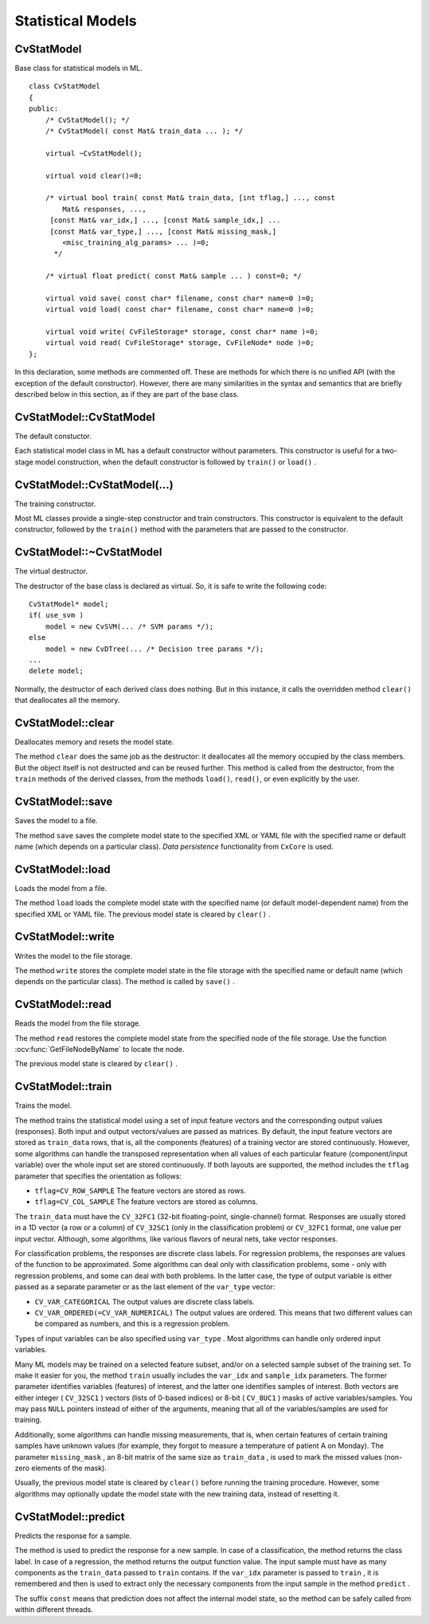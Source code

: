Statistical Models
==================

.. highlight:: cpp

.. index:: CvStatModel

CvStatModel
-----------
.. ocv:class:: CvStatModel

Base class for statistical models in ML. ::

    class CvStatModel
    {
    public:
        /* CvStatModel(); */
        /* CvStatModel( const Mat& train_data ... ); */

        virtual ~CvStatModel();

        virtual void clear()=0;

        /* virtual bool train( const Mat& train_data, [int tflag,] ..., const
            Mat& responses, ...,
         [const Mat& var_idx,] ..., [const Mat& sample_idx,] ...
         [const Mat& var_type,] ..., [const Mat& missing_mask,]
            <misc_training_alg_params> ... )=0;
          */

        /* virtual float predict( const Mat& sample ... ) const=0; */

        virtual void save( const char* filename, const char* name=0 )=0;
        virtual void load( const char* filename, const char* name=0 )=0;

        virtual void write( CvFileStorage* storage, const char* name )=0;
        virtual void read( CvFileStorage* storage, CvFileNode* node )=0;
    };


In this declaration, some methods are commented off. These are methods for which there is no unified API (with the exception of the default constructor). However, there are many similarities in the syntax and semantics that are briefly described below in this section, as if they are part of the base class.

CvStatModel::CvStatModel
------------------------
The default constuctor.

.. ocv:function:: CvStatModel::CvStatModel()

Each statistical model class in ML has a default constructor without parameters. This constructor is useful for a two-stage model construction, when the default constructor is followed by ``train()`` or ``load()`` .

CvStatModel::CvStatModel(...)
-----------------------------
The training constructor.

.. ocv:function:: CvStatModel::CvStatModel( const Mat& train_data ... )

Most ML classes provide a single-step constructor and train constructors. This constructor is equivalent to the default constructor, followed by the ``train()`` method with the parameters that are passed to the constructor.

CvStatModel::~CvStatModel
-------------------------
The virtual destructor.

.. ocv:function:: CvStatModel::~CvStatModel()

The destructor of the base class is declared as virtual. So, it is safe to write the following code: ::

    CvStatModel* model;
    if( use_svm )
        model = new CvSVM(... /* SVM params */);
    else
        model = new CvDTree(... /* Decision tree params */);
    ...
    delete model;


Normally, the destructor of each derived class does nothing. But in this instance, it calls the overridden method ``clear()`` that deallocates all the memory.

CvStatModel::clear
------------------
Deallocates memory and resets the model state.

.. ocv:function:: void CvStatModel::clear()

The method ``clear`` does the same job as the destructor: it deallocates all the memory occupied by the class members. But the object itself is not destructed and can be reused further. This method is called from the destructor, from the ``train`` methods of the derived classes, from the methods ``load()``, ``read()``, or even explicitly by the user.

CvStatModel::save
-----------------
Saves the model to a file.

.. ocv:function:: void CvStatModel::save( const char* filename, const char* name=0 )

The method ``save`` saves the complete model state to the specified XML or YAML file with the specified name or default name (which depends on a particular class). *Data persistence* functionality from ``CxCore`` is used.

CvStatModel::load
-----------------
Loads the model from a file.

.. ocv:function:: void CvStatModel::load( const char* filename, const char* name=0 )

The method ``load`` loads the complete model state with the specified name (or default model-dependent name) from the specified XML or YAML file. The previous model state is cleared by ``clear()`` .


CvStatModel::write
------------------
Writes the model to the file storage.

.. ocv:function:: void CvStatModel::write( CvFileStorage* storage, const char* name )

The method ``write`` stores the complete model state in the file storage with the specified name or default name (which depends on the particular class). The method is called by ``save()`` .


CvStatModel::read
-----------------
Reads the model from the file storage.

.. ocv:function:: void CvStatModel::read( CvFileStorage* storage, CvFileNode* node )

The method ``read`` restores the complete model state from the specified node of the file storage. Use the function
:ocv:func:`GetFileNodeByName` to locate the node.

The previous model state is cleared by ``clear()`` .

CvStatModel::train
------------------
Trains the model.

.. ocv:function:: bool CvStatModel::train( const Mat& train_data, [int tflag,] ..., const Mat& responses, ...,     [const Mat& var_idx,] ..., [const Mat& sample_idx,] ...     [const Mat& var_type,] ..., [const Mat& missing_mask,] <misc_training_alg_params> ... )

The method trains the statistical model using a set of input feature vectors and the corresponding output values (responses). Both input and output vectors/values are passed as matrices. By default, the input feature vectors are stored as ``train_data`` rows, that is, all the components (features) of a training vector are stored continuously. However, some algorithms can handle the transposed representation when all values of each particular feature (component/input variable) over the whole input set are stored continuously. If both layouts are supported, the method includes the ``tflag`` parameter that specifies the orientation as follows:

* ``tflag=CV_ROW_SAMPLE``     The feature vectors are stored as rows.

* ``tflag=CV_COL_SAMPLE``     The feature vectors are stored as columns.

The ``train_data`` must have the ``CV_32FC1`` (32-bit floating-point, single-channel) format. Responses are usually stored in a 1D vector (a row or a column) of ``CV_32SC1`` (only in the classification problem) or ``CV_32FC1`` format, one value per input vector. Although, some algorithms, like various flavors of neural nets, take vector responses.

For classification problems, the responses are discrete class labels. For regression problems, the responses are values of the function to be approximated. Some algorithms can deal only with classification problems, some - only with regression problems, and some can deal with both problems. In the latter case, the type of output variable is either passed as a separate parameter or as the last element of the ``var_type`` vector:

* ``CV_VAR_CATEGORICAL``     The output values are discrete class labels.

* ``CV_VAR_ORDERED(=CV_VAR_NUMERICAL)``     The output values are ordered. This means that two different values can be compared as numbers, and this is a regression problem.

Types of input variables can be also specified using ``var_type`` . Most algorithms can handle only ordered input variables.

Many ML models may be trained on a selected feature subset, and/or on a selected sample subset of the training set. To make it easier for you, the method ``train`` usually includes the ``var_idx`` and ``sample_idx`` parameters. The former parameter identifies variables (features) of interest, and the latter one identifies samples of interest. Both vectors are either integer ( ``CV_32SC1`` ) vectors (lists of 0-based indices) or 8-bit ( ``CV_8UC1`` ) masks of active variables/samples. You may pass ``NULL`` pointers instead of either of the arguments, meaning that all of the variables/samples are used for training.

Additionally, some algorithms can handle missing measurements, that is, when certain features of certain training samples have unknown values (for example, they forgot to measure a temperature of patient A on Monday). The parameter ``missing_mask`` , an 8-bit matrix of the same size as ``train_data`` , is used to mark the missed values (non-zero elements of the mask).

Usually, the previous model state is cleared by ``clear()`` before running the training procedure. However, some algorithms may optionally update the model state with the new training data, instead of resetting it.

CvStatModel::predict
--------------------
Predicts the response for a sample.

.. ocv:function:: float CvStatModel::predict( const Mat& sample[, <prediction_params>] ) const

The method is used to predict the response for a new sample. In case of a classification, the method returns the class label. In case of a regression, the method returns the output function value. The input sample must have as many components as the ``train_data`` passed to ``train`` contains. If the ``var_idx`` parameter is passed to ``train`` , it is remembered and then is used to extract only the necessary components from the input sample in the method ``predict`` .

The suffix ``const`` means that prediction does not affect the internal model state, so the method can be safely called from within different threads.

